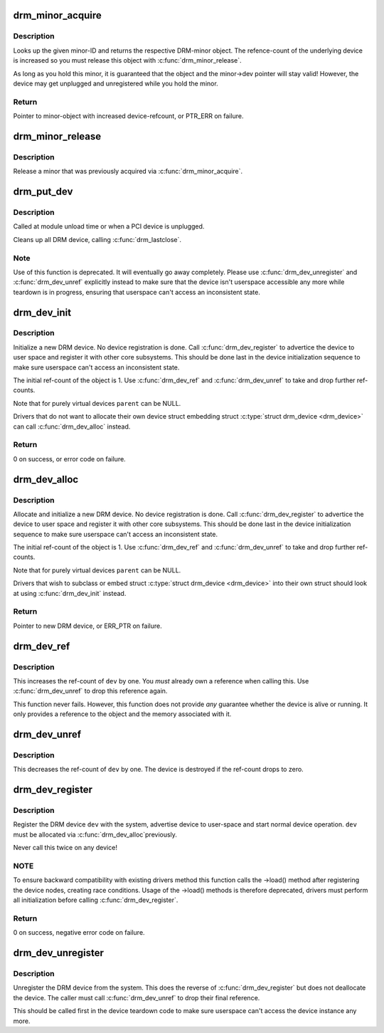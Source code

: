 .. -*- coding: utf-8; mode: rst -*-
.. src-file: drivers/gpu/drm/drm_drv.c

.. _`drm_minor_acquire`:

drm_minor_acquire
=================

.. c:function:: struct drm_minor *drm_minor_acquire(unsigned int minor_id)

    Acquire a DRM minor

    :param unsigned int minor_id:
        Minor ID of the DRM-minor

.. _`drm_minor_acquire.description`:

Description
-----------

Looks up the given minor-ID and returns the respective DRM-minor object. The
refence-count of the underlying device is increased so you must release this
object with \ :c:func:`drm_minor_release`\ .

As long as you hold this minor, it is guaranteed that the object and the
minor->dev pointer will stay valid! However, the device may get unplugged and
unregistered while you hold the minor.

.. _`drm_minor_acquire.return`:

Return
------

Pointer to minor-object with increased device-refcount, or PTR_ERR on
failure.

.. _`drm_minor_release`:

drm_minor_release
=================

.. c:function:: void drm_minor_release(struct drm_minor *minor)

    Release DRM minor

    :param struct drm_minor \*minor:
        Pointer to DRM minor object

.. _`drm_minor_release.description`:

Description
-----------

Release a minor that was previously acquired via \ :c:func:`drm_minor_acquire`\ .

.. _`drm_put_dev`:

drm_put_dev
===========

.. c:function:: void drm_put_dev(struct drm_device *dev)

    Unregister and release a DRM device

    :param struct drm_device \*dev:
        DRM device

.. _`drm_put_dev.description`:

Description
-----------

Called at module unload time or when a PCI device is unplugged.

Cleans up all DRM device, calling \ :c:func:`drm_lastclose`\ .

.. _`drm_put_dev.note`:

Note
----

Use of this function is deprecated. It will eventually go away
completely.  Please use \ :c:func:`drm_dev_unregister`\  and \ :c:func:`drm_dev_unref`\  explicitly
instead to make sure that the device isn't userspace accessible any more
while teardown is in progress, ensuring that userspace can't access an
inconsistent state.

.. _`drm_dev_init`:

drm_dev_init
============

.. c:function:: int drm_dev_init(struct drm_device *dev, struct drm_driver *driver, struct device *parent)

    Initialise new DRM device

    :param struct drm_device \*dev:
        DRM device

    :param struct drm_driver \*driver:
        DRM driver

    :param struct device \*parent:
        Parent device object

.. _`drm_dev_init.description`:

Description
-----------

Initialize a new DRM device. No device registration is done.
Call \ :c:func:`drm_dev_register`\  to advertice the device to user space and register it
with other core subsystems. This should be done last in the device
initialization sequence to make sure userspace can't access an inconsistent
state.

The initial ref-count of the object is 1. Use \ :c:func:`drm_dev_ref`\  and
\ :c:func:`drm_dev_unref`\  to take and drop further ref-counts.

Note that for purely virtual devices \ ``parent``\  can be NULL.

Drivers that do not want to allocate their own device struct
embedding struct \ :c:type:`struct drm_device <drm_device>`\  can call \ :c:func:`drm_dev_alloc`\  instead.

.. _`drm_dev_init.return`:

Return
------

0 on success, or error code on failure.

.. _`drm_dev_alloc`:

drm_dev_alloc
=============

.. c:function:: struct drm_device *drm_dev_alloc(struct drm_driver *driver, struct device *parent)

    Allocate new DRM device

    :param struct drm_driver \*driver:
        DRM driver to allocate device for

    :param struct device \*parent:
        Parent device object

.. _`drm_dev_alloc.description`:

Description
-----------

Allocate and initialize a new DRM device. No device registration is done.
Call \ :c:func:`drm_dev_register`\  to advertice the device to user space and register it
with other core subsystems. This should be done last in the device
initialization sequence to make sure userspace can't access an inconsistent
state.

The initial ref-count of the object is 1. Use \ :c:func:`drm_dev_ref`\  and
\ :c:func:`drm_dev_unref`\  to take and drop further ref-counts.

Note that for purely virtual devices \ ``parent``\  can be NULL.

Drivers that wish to subclass or embed struct \ :c:type:`struct drm_device <drm_device>`\  into their
own struct should look at using \ :c:func:`drm_dev_init`\  instead.

.. _`drm_dev_alloc.return`:

Return
------

Pointer to new DRM device, or ERR_PTR on failure.

.. _`drm_dev_ref`:

drm_dev_ref
===========

.. c:function:: void drm_dev_ref(struct drm_device *dev)

    Take reference of a DRM device

    :param struct drm_device \*dev:
        device to take reference of or NULL

.. _`drm_dev_ref.description`:

Description
-----------

This increases the ref-count of \ ``dev``\  by one. You *must* already own a
reference when calling this. Use \ :c:func:`drm_dev_unref`\  to drop this reference
again.

This function never fails. However, this function does not provide *any*
guarantee whether the device is alive or running. It only provides a
reference to the object and the memory associated with it.

.. _`drm_dev_unref`:

drm_dev_unref
=============

.. c:function:: void drm_dev_unref(struct drm_device *dev)

    Drop reference of a DRM device

    :param struct drm_device \*dev:
        device to drop reference of or NULL

.. _`drm_dev_unref.description`:

Description
-----------

This decreases the ref-count of \ ``dev``\  by one. The device is destroyed if the
ref-count drops to zero.

.. _`drm_dev_register`:

drm_dev_register
================

.. c:function:: int drm_dev_register(struct drm_device *dev, unsigned long flags)

    Register DRM device

    :param struct drm_device \*dev:
        Device to register

    :param unsigned long flags:
        Flags passed to the driver's .load() function

.. _`drm_dev_register.description`:

Description
-----------

Register the DRM device \ ``dev``\  with the system, advertise device to user-space
and start normal device operation. \ ``dev``\  must be allocated via \ :c:func:`drm_dev_alloc`\ 
previously.

Never call this twice on any device!

.. _`drm_dev_register.note`:

NOTE
----

To ensure backward compatibility with existing drivers method this
function calls the ->load() method after registering the device nodes,
creating race conditions. Usage of the ->load() methods is therefore
deprecated, drivers must perform all initialization before calling
\ :c:func:`drm_dev_register`\ .

.. _`drm_dev_register.return`:

Return
------

0 on success, negative error code on failure.

.. _`drm_dev_unregister`:

drm_dev_unregister
==================

.. c:function:: void drm_dev_unregister(struct drm_device *dev)

    Unregister DRM device

    :param struct drm_device \*dev:
        Device to unregister

.. _`drm_dev_unregister.description`:

Description
-----------

Unregister the DRM device from the system. This does the reverse of
\ :c:func:`drm_dev_register`\  but does not deallocate the device. The caller must call
\ :c:func:`drm_dev_unref`\  to drop their final reference.

This should be called first in the device teardown code to make sure
userspace can't access the device instance any more.

.. This file was automatic generated / don't edit.

